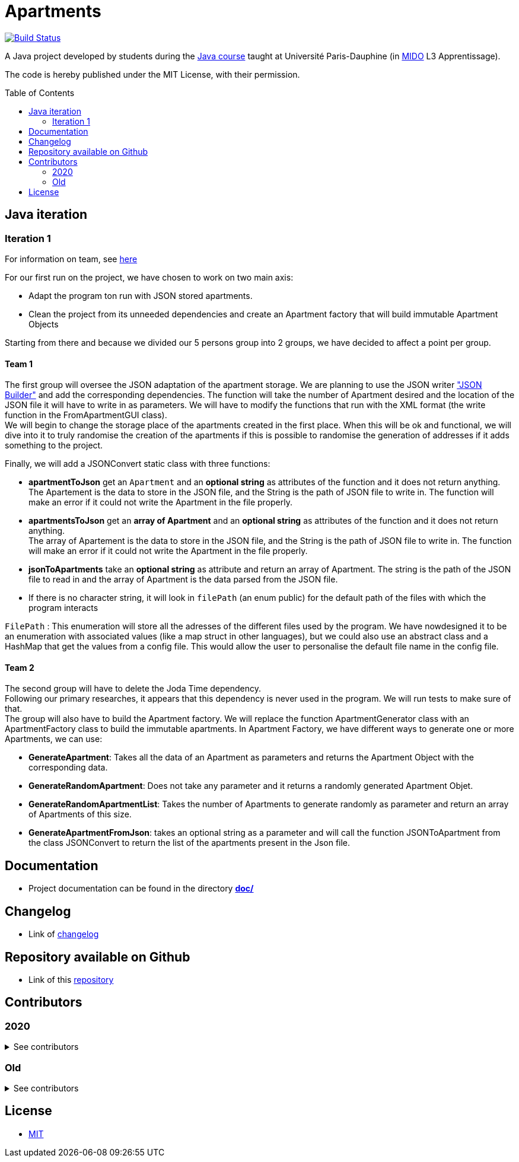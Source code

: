 :gitHubUserName: oliviercailloux
:groupId: io.github.{gitHubUserName}
:artifactId: apartments
:repository: Apartments
:toc:
:toc-placement!:

= Apartments

image:https://travis-ci.com/av1m/Apartments.svg?branch=master["Build Status", link="https://travis-ci.com/av1m/Apartments"]

A Java project developed by students during the link:https://github.com/oliviercailloux/java-course[Java course] taught at Université Paris-Dauphine (in link:http://www.mido.dauphine.fr/[MIDO] L3 Apprentissage).

The code is hereby published under the MIT License, with their permission.

toc::[]

== Java iteration

=== Iteration 1

For information on team, see link:doc/It1.adoc[here]

For our first run on the project, we have chosen to work on two main axis:

* Adapt the program ton run with JSON stored apartments. 

* Clean the project from its unneeded dependencies and create an Apartment factory that will build immutable Apartment Objects  

Starting from there and because we divided our 5 persons group into 2 groups, we have decided to affect a point per group.

==== Team 1

The first group will oversee the JSON adaptation of the apartment storage. We are planning to use the JSON writer link:https://javaee.github.io/jsonb-spec/getting-started.html["JSON Builder"] and add the corresponding dependencies. The function will take the number of Apartment desired and the location of the JSON file it will have to write in as parameters. We will have to modify the functions that run with the XML format (the write function in the FromApartmentGUI class). +
We will begin to change the storage place of the apartments created in the first place. When this will be ok and functional, we will dive into it to truly randomise the creation of the apartments if this is possible to randomise the generation of addresses if it adds something to the project.  

Finally, we will add a JSONConvert static class with three functions:

* *apartmentToJson* get an `Apartment` and an *optional string* as attributes of the function and it does not return anything. +
The Apartement is the data to store in the JSON file, and the String is the path of JSON file to write in. The function will make an error if it could not write the Apartment in the file properly. 

* *apartmentsToJson* get an *array of Apartment* and an *optional string* as attributes of the function and it does not return anything. +
The array of Apartement is the data to store in the JSON file, and the String is the path of JSON file to write in. The function will make an error if it could not write the Apartment in the file properly. 

* *jsonToApartments* take an *optional string* as attribute and return an array of Apartment. The string is the path of the JSON file to read in and the array of Apartment is the data parsed from the JSON file. 

* If there is no character string, it will look in `filePath` (an enum public) for the default path of the files with which the program interacts

`FilePath` : This enumeration will store all the adresses of the different files used by the program. We have nowdesigned it to be an enumeration with associated values (like a map struct in other languages), but we could also use an abstract class and a HashMap that get the values from a config file. This would allow the user to personalise the default file name in the config file. 

==== Team 2

The second group will have to delete the Joda Time dependency. +
Following our primary researches, it appears that this dependency is never used in the program. We will run tests to make sure of that. +
The group will also have to build the Apartment factory. We will replace the function ApartmentGenerator class with an ApartmentFactory class to build the immutable apartments. In Apartment Factory, we have different ways to generate one or more Apartments, we can use: 

* **GenerateApartment**: Takes all the data of an Apartment as parameters and returns the Apartment Object with the corresponding data. 

* **GenerateRandomApartment**: Does not take any parameter and it returns a randomly generated Apartment Objet. 

* **GenerateRandomApartmentList**: Takes the number of Apartments to generate randomly as parameter and return an array of Apartments of this size. 

* **GenerateApartmentFromJson**: takes an optional string as a parameter and will call the function JSONToApartment from the class JSONConvert to return the list of the apartments present in the Json file. 

== Documentation

- Project documentation can be found in the directory link:doc/README.adoc[*doc/*]

== Changelog

- Link of link:doc/changelog.adoc[changelog]

== Repository available on Github

- Link of this link:https://github.com/av1m/Apartments[repository]

== Contributors

=== 2020
.See contributors
[%collapsible]
====
- link:https://github.com/EtienneCartier[EtienneCartier]
- link:https://github.com/MorganeFt[MorganeFt]
- link:https://github.com/GabG02[GabG02]
- link:https://github.com/clemencecousin[clemencecousin]
- link:https://github.com/av1m[av1m]
====

=== Old

.See contributors
[%collapsible]
====
- link:https://github.com/DAYAUX[DAYAUX]
- link:https://github.com/Deeplygends[Deeplygends]
- link:https://github.com/Amioplk[Amioplk]
- link:https://github.com/SlowVirtuousGiant[SlowVirtuousGiant]
- link:https://github.com/marccohen92[marccohen92]
- link:https://github.com/LaurenceTsizaza[LaurenceTsizaza]
- link:https://github.com/zeinaalwazzan[zeinaalwazzan]
- link:https://github.com/alexisperdereau[alexisperdereau]
- link:https://github.com/Aichaaa[Aichaaa]
- link:https://github.com/SandraSalame[SandraSalame]
- link:https://github.com/aitalibraham[aitalibraham]
- link:https://github.com/oliviercailloux[oliviercailloux]
====

== License

* link:LICENSE[MIT]